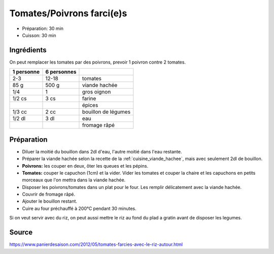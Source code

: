 .. index:: Tomate; ...farcies
.. index:: Poivron; ...farcis
.. index:: Cuisine de base; Tomates/poivrons farcis
.. index:: Saisons: Ete; Tomates/poivrons farcis

.. index:: Oignon; Tomates/poivrons farcis
.. index:: Viande hachée; Tomates/poivrons farcis
.. index:: Fromage: rape; Tomates/poivrons farcis

.. _cuisine_tomates_poivrons_farcis:

Tomates/Poivrons farci(e)s
##########################

* Préparation: 30 min
* Cuisson: 30 min


Ingrédients
===========

On peut remplacer les tomates par des poivrons, prevoir 1 poivron contre 2
tomates.

+------------+-------------+----------------------------------------------------+
| 1 personne | 6 personnes |                                                    |
+============+=============+====================================================+
|        2-3 |       12-18 | tomates                                            |
+------------+-------------+----------------------------------------------------+
|       85 g |       500 g | viande hachée                                      |
+------------+-------------+----------------------------------------------------+
|        1/4 |           1 | gros oignon                                        |
+------------+-------------+----------------------------------------------------+
|     1/2 cs |        3 cs | farine                                             |
+------------+-------------+----------------------------------------------------+
|            |             | épices                                             |
+------------+-------------+----------------------------------------------------+
|     1/3 cc |        2 cc | bouillon de légumes                                |
+------------+-------------+----------------------------------------------------+
|     1/2 dl |        3 dl | eau                                                |
+------------+-------------+----------------------------------------------------+
|            |             | fromage râpé                                       |
+------------+-------------+----------------------------------------------------+


Préparation
===========

* Diluer la moitié du bouillon dans 2dl d'eau, l'autre moitié dans l'eau restante.
* Préparer la viande hachée selon la recette de la :ref:`cuisine_viande_hachee`, mais avec seulement 2dl de bouillon.
* **Poivrons:** les couper en deux, ôter les queues et les pépins.
* **Tomates:** couper le capuchon (1cm) et la vider. Vider les tomates et couper la chaire et les capuchons en petits morceaux que l'on mettra dans la viande hachée.
* Disposer les poivrons/tomates dans un plat pour le four. Les remplir délicatement avec la viande hachée.
* Couvrir de fromage râpé.
* Ajouter le bouillon restant.
* Cuire au four préchauffé à 200°C pendant 30 minutes.

Si on veut servir avec du riz, on peut aussi mettre le riz au fond du plad a gratin avant de disposer les legumes.


Source
======

https://www.panierdesaison.com/2012/05/tomates-farcies-avec-le-riz-autour.html

